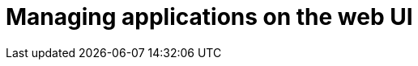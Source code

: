 :_mod-docs-content-type: PROCEDURE

[id="edge-manager-manage-apps-ui"]

= Managing applications on the web UI


